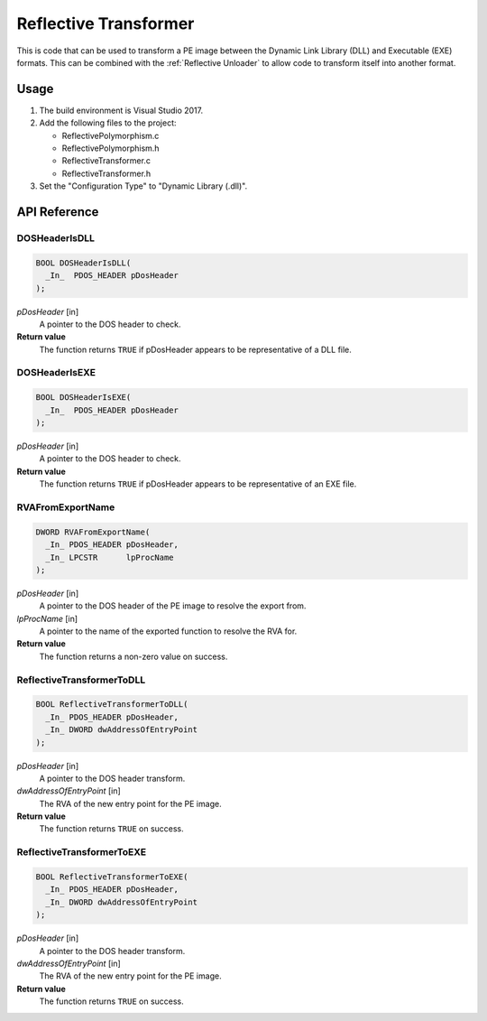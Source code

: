 .. _Reflective Transformer:

Reflective Transformer
======================

This is code that can be used to transform a PE image between the Dynamic Link
Library (DLL) and Executable (EXE) formats. This can be combined with the
:ref:`Reflective Unloader` to allow code to transform itself into another
format.

Usage
-----

1. The build environment is Visual Studio 2017.
2. Add the following files to the project:

   - ReflectivePolymorphism.c
   - ReflectivePolymorphism.h
   - ReflectiveTransformer.c
   - ReflectiveTransformer.h

3. Set the "Configuration Type" to "Dynamic Library (.dll)".

API Reference
-------------

DOSHeaderIsDLL
^^^^^^^^^^^^^^

.. code-block:: c

    BOOL DOSHeaderIsDLL(
      _In_  PDOS_HEADER pDosHeader
    );

*pDosHeader* [in]
   A pointer to the DOS header to check.

**Return value**
   The function returns ``TRUE`` if pDosHeader appears to be representative of a
   DLL file.

DOSHeaderIsEXE
^^^^^^^^^^^^^^

.. code-block:: c

    BOOL DOSHeaderIsEXE(
      _In_  PDOS_HEADER pDosHeader
    );

*pDosHeader* [in]
   A pointer to the DOS header to check.

**Return value**
   The function returns ``TRUE`` if pDosHeader appears to be representative of
   an EXE file.

RVAFromExportName
^^^^^^^^^^^^^^^^^

.. code-block:: c

    DWORD RVAFromExportName(
      _In_ PDOS_HEADER pDosHeader,
      _In_ LPCSTR      lpProcName
    );

*pDosHeader* [in]
   A pointer to the DOS header of the PE image to resolve the export from.

*lpProcName* [in]
   A pointer to the name of the exported function to resolve the RVA for.

**Return value**
   The function returns a non-zero value on success.

ReflectiveTransformerToDLL
^^^^^^^^^^^^^^^^^^^^^^^^^^

.. code-block:: c

    BOOL ReflectiveTransformerToDLL(
      _In_ PDOS_HEADER pDosHeader,
      _In_ DWORD dwAddressOfEntryPoint
    );

*pDosHeader* [in]
   A pointer to the DOS header transform.

*dwAddressOfEntryPoint* [in]
    The RVA of the new entry point for the PE image.

**Return value**
   The function returns ``TRUE`` on success.

ReflectiveTransformerToEXE
^^^^^^^^^^^^^^^^^^^^^^^^^^

.. code-block:: c

    BOOL ReflectiveTransformerToEXE(
      _In_ PDOS_HEADER pDosHeader,
      _In_ DWORD dwAddressOfEntryPoint
    );

*pDosHeader* [in]
   A pointer to the DOS header transform.

*dwAddressOfEntryPoint* [in]
    The RVA of the new entry point for the PE image.

**Return value**
   The function returns ``TRUE`` on success.
